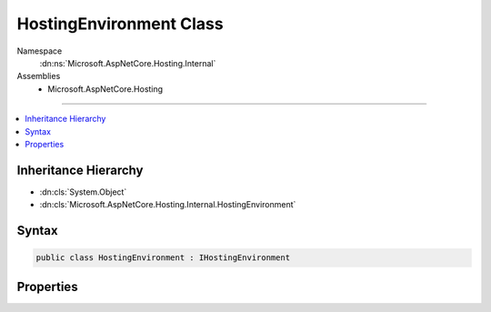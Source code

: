 

HostingEnvironment Class
========================





Namespace
    :dn:ns:`Microsoft.AspNetCore.Hosting.Internal`
Assemblies
    * Microsoft.AspNetCore.Hosting

----

.. contents::
   :local:



Inheritance Hierarchy
---------------------


* :dn:cls:`System.Object`
* :dn:cls:`Microsoft.AspNetCore.Hosting.Internal.HostingEnvironment`








Syntax
------

.. code-block:: csharp

    public class HostingEnvironment : IHostingEnvironment








.. dn:class:: Microsoft.AspNetCore.Hosting.Internal.HostingEnvironment
    :hidden:

.. dn:class:: Microsoft.AspNetCore.Hosting.Internal.HostingEnvironment

Properties
----------

.. dn:class:: Microsoft.AspNetCore.Hosting.Internal.HostingEnvironment
    :noindex:
    :hidden:

    
    .. dn:property:: Microsoft.AspNetCore.Hosting.Internal.HostingEnvironment.ApplicationName
    
        
        :rtype: System.String
    
        
        .. code-block:: csharp
    
            public string ApplicationName { get; set; }
    
    .. dn:property:: Microsoft.AspNetCore.Hosting.Internal.HostingEnvironment.ContentRootFileProvider
    
        
        :rtype: Microsoft.Extensions.FileProviders.IFileProvider
    
        
        .. code-block:: csharp
    
            public IFileProvider ContentRootFileProvider { get; set; }
    
    .. dn:property:: Microsoft.AspNetCore.Hosting.Internal.HostingEnvironment.ContentRootPath
    
        
        :rtype: System.String
    
        
        .. code-block:: csharp
    
            public string ContentRootPath { get; set; }
    
    .. dn:property:: Microsoft.AspNetCore.Hosting.Internal.HostingEnvironment.EnvironmentName
    
        
        :rtype: System.String
    
        
        .. code-block:: csharp
    
            public string EnvironmentName { get; set; }
    
    .. dn:property:: Microsoft.AspNetCore.Hosting.Internal.HostingEnvironment.WebRootFileProvider
    
        
        :rtype: Microsoft.Extensions.FileProviders.IFileProvider
    
        
        .. code-block:: csharp
    
            public IFileProvider WebRootFileProvider { get; set; }
    
    .. dn:property:: Microsoft.AspNetCore.Hosting.Internal.HostingEnvironment.WebRootPath
    
        
        :rtype: System.String
    
        
        .. code-block:: csharp
    
            public string WebRootPath { get; set; }
    

